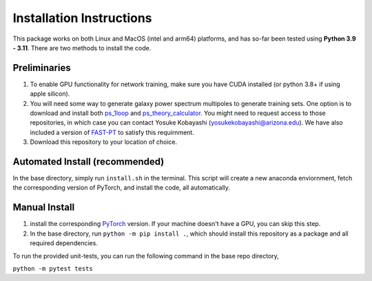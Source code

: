 .. _install:

Installation Instructions
=========================

This package works on both Linux and MacOS (intel and arm64) platforms, and has so-far been tested using **Python 3.9 - 3.11**. There are two methods to install the code.

Preliminaries
-------------

1. To enable GPU functionality for network training, make sure you have CUDA installed (or python 3.8+ if using apple silicon).
2. You will need some way to generate galaxy power spectrum multipoles to generate training sets. One option is to download and install 
   both `ps_1loop`_ and `ps_theory_calculator`_. You might need to request access to those repositories, in which case you can contact Yosuke Kobayashi 
   (yosukekobayashi@arizona.edu). We have also included a version of `FAST-PT`_ to satisfy this requirnment.
3. Download this repository to your location of choice.

.. _ps_1loop: https://github.com/archaeo-pteryx/ps_1loop
.. _ps_theory_calculator: https://github.com/archaeo-pteryx/ps_theory_calculator
.. _FAST-PT: https://github.com/jablazek/FAST-PT

Automated Install (recommended)
-------------------------------

In the base directory, simply run ``install.sh`` in the terminal. This script will create a new anaconda enviornment, fetch the corresponding version of PyTorch, and install the code, all automatically.

Manual Install 
--------------

1. install the corresponding `PyTorch`_ version. If your machine doesn't have a GPU, you can skip this step.
2. In the base directory, run ``python -m pip install .``, which should install this repository as a package and all required dependencies.

.. _PyTorch: https://pytorch.org/get-started/locally/

To run the provided unit-tests, you can run the following command in the base repo directory,

``python -m pytest tests``